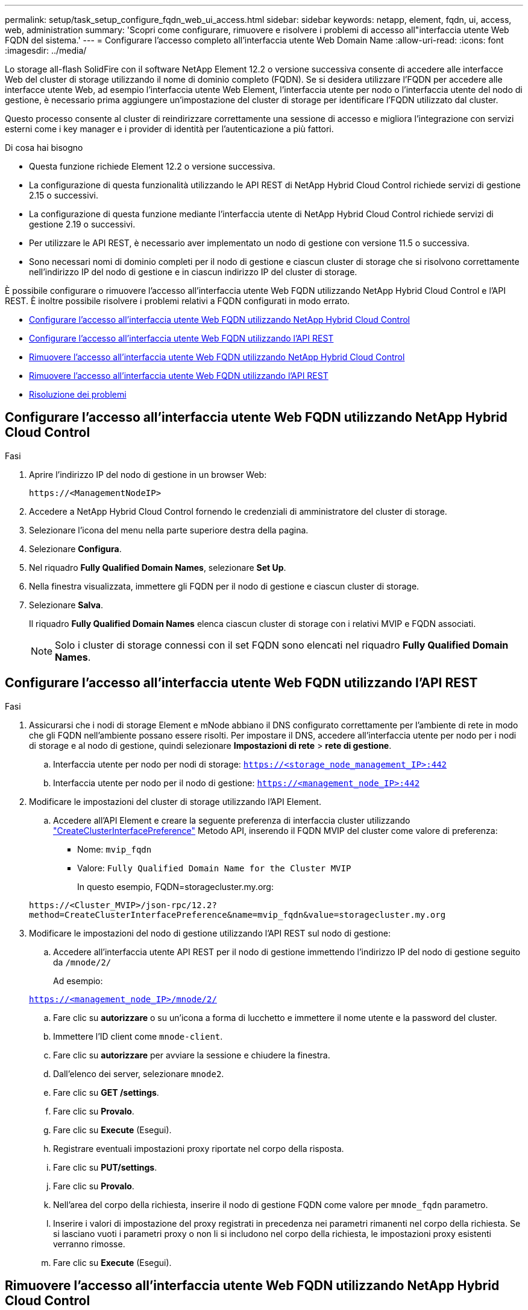 ---
permalink: setup/task_setup_configure_fqdn_web_ui_access.html 
sidebar: sidebar 
keywords: netapp, element, fqdn, ui, access, web, administration 
summary: 'Scopri come configurare, rimuovere e risolvere i problemi di accesso all"interfaccia utente Web FQDN del sistema.' 
---
= Configurare l'accesso completo all'interfaccia utente Web Domain Name
:allow-uri-read: 
:icons: font
:imagesdir: ../media/


[role="lead"]
Lo storage all-flash SolidFire con il software NetApp Element 12.2 o versione successiva consente di accedere alle interfacce Web del cluster di storage utilizzando il nome di dominio completo (FQDN). Se si desidera utilizzare l'FQDN per accedere alle interfacce utente Web, ad esempio l'interfaccia utente Web Element, l'interfaccia utente per nodo o l'interfaccia utente del nodo di gestione, è necessario prima aggiungere un'impostazione del cluster di storage per identificare l'FQDN utilizzato dal cluster.

Questo processo consente al cluster di reindirizzare correttamente una sessione di accesso e migliora l'integrazione con servizi esterni come i key manager e i provider di identità per l'autenticazione a più fattori.

.Di cosa hai bisogno
* Questa funzione richiede Element 12.2 o versione successiva.
* La configurazione di questa funzionalità utilizzando le API REST di NetApp Hybrid Cloud Control richiede servizi di gestione 2.15 o successivi.
* La configurazione di questa funzione mediante l'interfaccia utente di NetApp Hybrid Cloud Control richiede servizi di gestione 2.19 o successivi.
* Per utilizzare le API REST, è necessario aver implementato un nodo di gestione con versione 11.5 o successiva.
* Sono necessari nomi di dominio completi per il nodo di gestione e ciascun cluster di storage che si risolvono correttamente nell'indirizzo IP del nodo di gestione e in ciascun indirizzo IP del cluster di storage.


È possibile configurare o rimuovere l'accesso all'interfaccia utente Web FQDN utilizzando NetApp Hybrid Cloud Control e l'API REST. È inoltre possibile risolvere i problemi relativi a FQDN configurati in modo errato.

* <<Configurare l'accesso all'interfaccia utente Web FQDN utilizzando NetApp Hybrid Cloud Control>>
* <<Configurare l'accesso all'interfaccia utente Web FQDN utilizzando l'API REST>>
* <<Rimuovere l'accesso all'interfaccia utente Web FQDN utilizzando NetApp Hybrid Cloud Control>>
* <<Rimuovere l'accesso all'interfaccia utente Web FQDN utilizzando l'API REST>>
* <<Risoluzione dei problemi>>




== Configurare l'accesso all'interfaccia utente Web FQDN utilizzando NetApp Hybrid Cloud Control

.Fasi
. Aprire l'indirizzo IP del nodo di gestione in un browser Web:
+
[listing]
----
https://<ManagementNodeIP>
----
. Accedere a NetApp Hybrid Cloud Control fornendo le credenziali di amministratore del cluster di storage.
. Selezionare l'icona del menu nella parte superiore destra della pagina.
. Selezionare *Configura*.
. Nel riquadro *Fully Qualified Domain Names*, selezionare *Set Up*.
. Nella finestra visualizzata, immettere gli FQDN per il nodo di gestione e ciascun cluster di storage.
. Selezionare *Salva*.
+
Il riquadro *Fully Qualified Domain Names* elenca ciascun cluster di storage con i relativi MVIP e FQDN associati.

+

NOTE: Solo i cluster di storage connessi con il set FQDN sono elencati nel riquadro *Fully Qualified Domain Names*.





== Configurare l'accesso all'interfaccia utente Web FQDN utilizzando l'API REST

.Fasi
. Assicurarsi che i nodi di storage Element e mNode abbiano il DNS configurato correttamente per l'ambiente di rete in modo che gli FQDN nell'ambiente possano essere risolti. Per impostare il DNS, accedere all'interfaccia utente per nodo per i nodi di storage e al nodo di gestione, quindi selezionare *Impostazioni di rete* > *rete di gestione*.
+
.. Interfaccia utente per nodo per nodi di storage: `https://<storage_node_management_IP>:442`
.. Interfaccia utente per nodo per il nodo di gestione: `https://<management_node_IP>:442`


. Modificare le impostazioni del cluster di storage utilizzando l'API Element.
+
.. Accedere all'API Element e creare la seguente preferenza di interfaccia cluster utilizzando link:../api/reference_element_api_createclusterinterfacepreference.html["CreateClusterInterfacePreference"] Metodo API, inserendo il FQDN MVIP del cluster come valore di preferenza:
+
*** Nome: `mvip_fqdn`
*** Valore: `Fully Qualified Domain Name for the Cluster MVIP`
+
In questo esempio, FQDN=storagecluster.my.org:

+
[listing]
----
https://<Cluster_MVIP>/json-rpc/12.2?
method=CreateClusterInterfacePreference&name=mvip_fqdn&value=storagecluster.my.org
----




. Modificare le impostazioni del nodo di gestione utilizzando l'API REST sul nodo di gestione:
+
.. Accedere all'interfaccia utente API REST per il nodo di gestione immettendo l'indirizzo IP del nodo di gestione seguito da `/mnode/2/`
+
Ad esempio:

+
`https://<management_node_IP>/mnode/2/`

.. Fare clic su *autorizzare* o su un'icona a forma di lucchetto e immettere il nome utente e la password del cluster.
.. Immettere l'ID client come `mnode-client`.
.. Fare clic su *autorizzare* per avviare la sessione e chiudere la finestra.
.. Dall'elenco dei server, selezionare `mnode2`.
.. Fare clic su *GET /settings*.
.. Fare clic su *Provalo*.
.. Fare clic su *Execute* (Esegui).
.. Registrare eventuali impostazioni proxy riportate nel corpo della risposta.
.. Fare clic su *PUT/settings*.
.. Fare clic su *Provalo*.
.. Nell'area del corpo della richiesta, inserire il nodo di gestione FQDN come valore per `mnode_fqdn` parametro.
.. Inserire i valori di impostazione del proxy registrati in precedenza nei parametri rimanenti nel corpo della richiesta. Se si lasciano vuoti i parametri proxy o non li si includono nel corpo della richiesta, le impostazioni proxy esistenti verranno rimosse.
.. Fare clic su *Execute* (Esegui).






== Rimuovere l'accesso all'interfaccia utente Web FQDN utilizzando NetApp Hybrid Cloud Control

È possibile utilizzare questa procedura per rimuovere l'accesso Web FQDN per il nodo di gestione e i cluster di storage.

.Fasi
. Nel riquadro *Fully Qualified Domain Names*, selezionare *Edit* (Modifica).
. Nella finestra visualizzata, eliminare il contenuto del campo di testo *FQDN*.
. Selezionare *Salva*.
+
La finestra si chiude e l'FQDN non è più elencato nel riquadro *Fully Qualified Domain Names*.





== Rimuovere l'accesso all'interfaccia utente Web FQDN utilizzando l'API REST

.Fasi
. Modificare le impostazioni del cluster di storage utilizzando l'API Element.
+
.. Accedere all'API Element ed eliminare la seguente preferenza di interfaccia cluster utilizzando `DeleteClusterInterfacePreference` Metodo API:
+
*** Nome: `mvip_fqdn`
+
Ad esempio:

+
[listing]
----
https://<Cluster_MVIP>/json-rpc/12.2?method=DeleteClusterInterfacePreference&name=mvip_fqdn
----




. Modificare le impostazioni del nodo di gestione utilizzando l'API REST sul nodo di gestione:
+
.. Accedere all'interfaccia utente API REST per il nodo di gestione immettendo l'indirizzo IP del nodo di gestione seguito da `/mnode/2/`. Ad esempio:
+
[listing]
----
https://<management_node_IP>/mnode/2/
----
.. Selezionare *autorizzare* o un'icona a forma di lucchetto e inserire il nome utente e la password del cluster di elementi.
.. Immettere l'ID client come `mnode-client`.
.. Selezionare *autorizzare* per avviare una sessione.
.. Chiudere la finestra.
.. Selezionare *PUT /settings*.
.. Selezionare *Provalo*.
.. Nell'area del corpo della richiesta, non inserire un valore per `mnode_fqdn` parametro. Specificare inoltre se utilizzare il proxy (`true` oppure `false`) per `use_proxy` parametro.
+
[listing]
----
{
 "mnode_fqdn": "",
 "use_proxy": false
}
----
.. Selezionare *Esegui*.






== Risoluzione dei problemi

Se gli FQDN non sono configurati correttamente, potrebbero verificarsi problemi di accesso al nodo di gestione, a un cluster di storage o a entrambi. Utilizzare le seguenti informazioni per risolvere il problema.

[cols="3*"]
|===
| Problema | Causa | Risoluzione 


 a| 
* Viene visualizzato un errore del browser quando si tenta di accedere al nodo di gestione o al cluster di storage utilizzando l'FQDN.
* Non è possibile accedere al nodo di gestione o al cluster di storage utilizzando un indirizzo IP.

| L'FQDN del nodo di gestione e l'FQDN del cluster di storage non sono configurati correttamente. | Utilizzare le istruzioni REST API riportate in questa pagina per rimuovere le impostazioni FQDN del nodo di gestione e del cluster di storage e configurarle di nuovo. 


 a| 
* Viene visualizzato un errore del browser quando si tenta di accedere al FQDN del cluster di storage.
* Non è possibile accedere al nodo di gestione o al cluster di storage utilizzando un indirizzo IP.

| L'FQDN del nodo di gestione è configurato correttamente, ma l'FQDN del cluster di storage non è configurato correttamente. | Utilizzare le istruzioni REST API riportate in questa pagina per rimuovere le impostazioni FQDN del cluster di storage e configurarle di nuovo 


 a| 
* Si verifica un errore del browser quando si tenta di accedere al nodo di gestione FQDN.
* È possibile accedere al nodo di gestione e al cluster di storage utilizzando un indirizzo IP.

| L'FQDN del nodo di gestione non è configurato correttamente, ma l'FQDN del cluster di storage è configurato correttamente. | Accedere a NetApp Hybrid Cloud Control per correggere le impostazioni FQDN del nodo di gestione nell'interfaccia utente oppure utilizzare le istruzioni API REST in questa pagina per correggere le impostazioni. 
|===


== Trova ulteriori informazioni

* https://docs.netapp.com/us-en/element-software/index.html["Documentazione software SolidFire ed Element"]
* https://docs.netapp.com/us-en/vcp/index.html["Plug-in NetApp Element per server vCenter"^]


